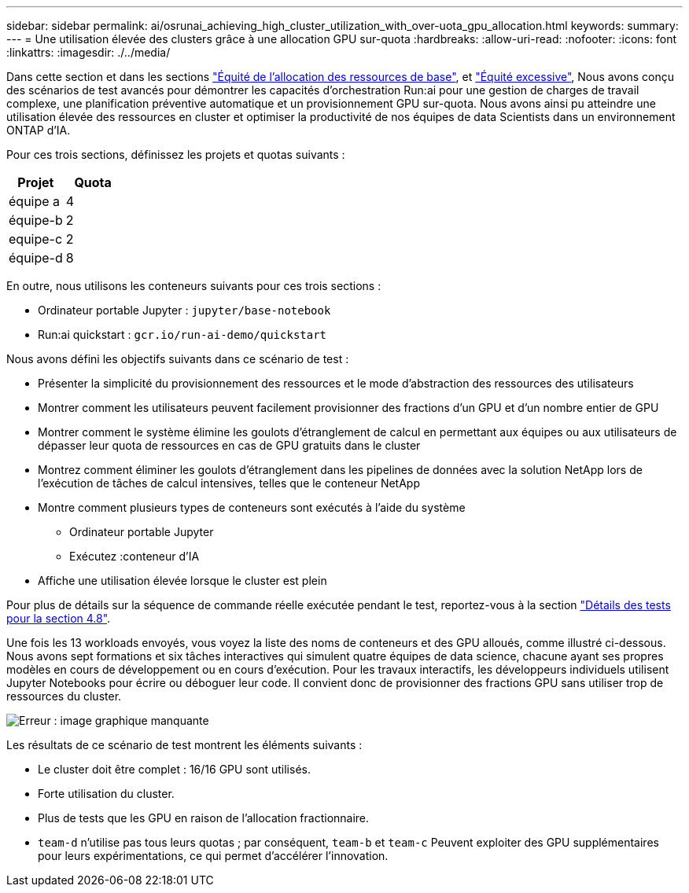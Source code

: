 ---
sidebar: sidebar 
permalink: ai/osrunai_achieving_high_cluster_utilization_with_over-uota_gpu_allocation.html 
keywords:  
summary:  
---
= Une utilisation élevée des clusters grâce à une allocation GPU sur-quota
:hardbreaks:
:allow-uri-read: 
:nofooter: 
:icons: font
:linkattrs: 
:imagesdir: ./../media/


[role="lead"]
Dans cette section et dans les sections link:osrunai_basic_resource_allocation_fairness.html["Équité de l'allocation des ressources de base"], et link:osrunai_over-quota_fairness.html["Équité excessive"], Nous avons conçu des scénarios de test avancés pour démontrer les capacités d'orchestration Run:ai pour une gestion de charges de travail complexe, une planification préventive automatique et un provisionnement GPU sur-quota. Nous avons ainsi pu atteindre une utilisation élevée des ressources en cluster et optimiser la productivité de nos équipes de data Scientists dans un environnement ONTAP d'IA.

Pour ces trois sections, définissez les projets et quotas suivants :

|===
| Projet | Quota 


| équipe a | 4 


| équipe-b | 2 


| equipe-c | 2 


| équipe-d | 8 
|===
En outre, nous utilisons les conteneurs suivants pour ces trois sections :

* Ordinateur portable Jupyter : `jupyter/base-notebook`
* Run:ai quickstart : `gcr.io/run-ai-demo/quickstart`


Nous avons défini les objectifs suivants dans ce scénario de test :

* Présenter la simplicité du provisionnement des ressources et le mode d'abstraction des ressources des utilisateurs
* Montrer comment les utilisateurs peuvent facilement provisionner des fractions d'un GPU et d'un nombre entier de GPU
* Montrer comment le système élimine les goulots d'étranglement de calcul en permettant aux équipes ou aux utilisateurs de dépasser leur quota de ressources en cas de GPU gratuits dans le cluster
* Montrez comment éliminer les goulots d'étranglement dans les pipelines de données avec la solution NetApp lors de l'exécution de tâches de calcul intensives, telles que le conteneur NetApp
* Montre comment plusieurs types de conteneurs sont exécutés à l'aide du système
+
** Ordinateur portable Jupyter
** Exécutez :conteneur d'IA


* Affiche une utilisation élevée lorsque le cluster est plein


Pour plus de détails sur la séquence de commande réelle exécutée pendant le test, reportez-vous à la section link:osrunai_testing_details_for_section_48.html["Détails des tests pour la section 4.8"].

Une fois les 13 workloads envoyés, vous voyez la liste des noms de conteneurs et des GPU alloués, comme illustré ci-dessous. Nous avons sept formations et six tâches interactives qui simulent quatre équipes de data science, chacune ayant ses propres modèles en cours de développement ou en cours d'exécution. Pour les travaux interactifs, les développeurs individuels utilisent Jupyter Notebooks pour écrire ou déboguer leur code. Il convient donc de provisionner des fractions GPU sans utiliser trop de ressources du cluster.

image:osrunai_image8.png["Erreur : image graphique manquante"]

Les résultats de ce scénario de test montrent les éléments suivants :

* Le cluster doit être complet : 16/16 GPU sont utilisés.
* Forte utilisation du cluster.
* Plus de tests que les GPU en raison de l'allocation fractionnaire.
* `team-d` n'utilise pas tous leurs quotas ; par conséquent, `team-b` et `team-c` Peuvent exploiter des GPU supplémentaires pour leurs expérimentations, ce qui permet d'accélérer l'innovation.

